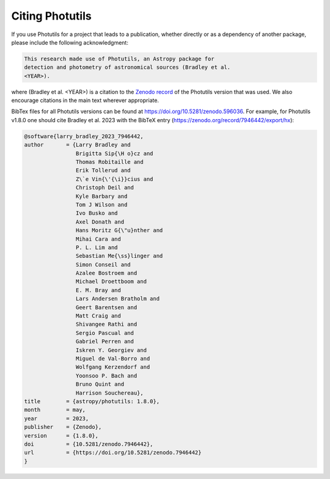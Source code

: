 Citing Photutils
----------------

If you use Photutils for a project that leads to a publication,
whether directly or as a dependency of another package, please include
the following acknowledgment:

.. code-block:: text

    This research made use of Photutils, an Astropy package for
    detection and photometry of astronomical sources (Bradley et al.
    <YEAR>).

where (Bradley et al. <YEAR>) is a citation to the `Zenodo record
<https://doi.org/10.5281/zenodo.596036>`_ of the Photutils version
that was used. We also encourage citations in the main text wherever
appropriate.

BibTex files for all Photutils versions can be found at
https://doi.org/10.5281/zenodo.596036. For example, for Photutils
v1.8.0 one should cite Bradley et al. 2023 with the BibTeX entry
(https://zenodo.org/record/7946442/export/hx):

.. code-block:: text

    @software{larry_bradley_2023_7946442,
    author       = {Larry Bradley and
                    Brigitta Sip{\H o}cz and
                    Thomas Robitaille and
                    Erik Tollerud and
                    Z\`e Vin{\'{\i}}cius and
                    Christoph Deil and
                    Kyle Barbary and
                    Tom J Wilson and
                    Ivo Busko and
                    Axel Donath and
                    Hans Moritz G{\"u}nther and
                    Mihai Cara and
                    P. L. Lim and
                    Sebastian Me{\ss}linger and
                    Simon Conseil and
                    Azalee Bostroem and
                    Michael Droettboom and
                    E. M. Bray and
                    Lars Andersen Bratholm and
                    Geert Barentsen and
                    Matt Craig and
                    Shivangee Rathi and
                    Sergio Pascual and
                    Gabriel Perren and
                    Iskren Y. Georgiev and
                    Miguel de Val-Borro and
                    Wolfgang Kerzendorf and
                    Yoonsoo P. Bach and
                    Bruno Quint and
                    Harrison Souchereau},
    title        = {astropy/photutils: 1.8.0},
    month        = may,
    year         = 2023,
    publisher    = {Zenodo},
    version      = {1.8.0},
    doi          = {10.5281/zenodo.7946442},
    url          = {https://doi.org/10.5281/zenodo.7946442}
    }
